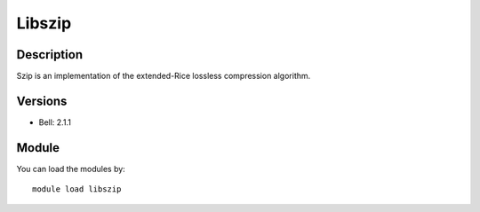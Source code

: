 .. _backbone-label:

Libszip
==============================

Description
~~~~~~~~
Szip is an implementation of the extended-Rice lossless compression algorithm.

Versions
~~~~~~~~
- Bell: 2.1.1

Module
~~~~~~~~
You can load the modules by::

    module load libszip

